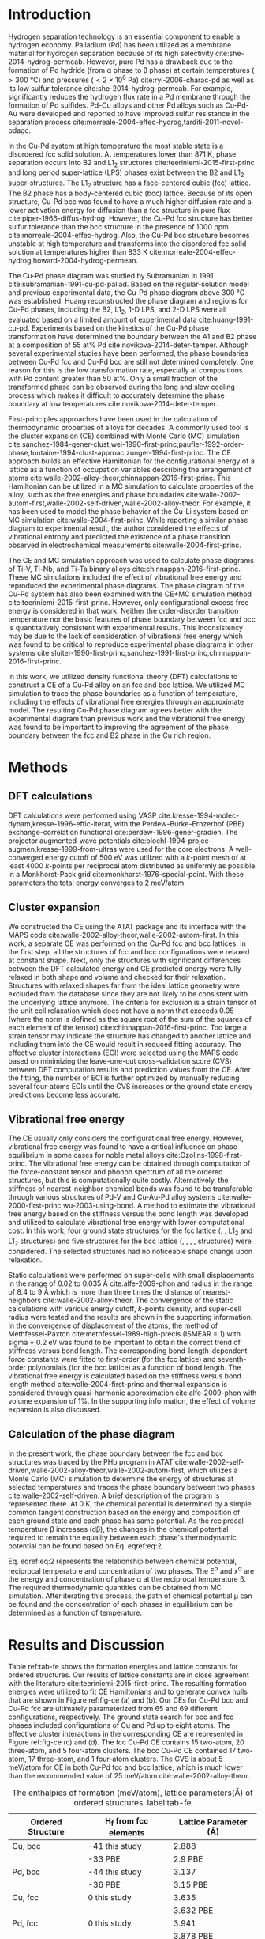 #+LATEX_CLASS: elsarticle
#+LATEX_CLASS_OPTIONS: [number, sort&compress, review, 12pt]
#+EXPORT_EXCLUDE_TAGS: noexport
#+OPTIONS: toc:nil ^:{} author:nil

#+latex_header: \usepackage[utf8]{inputenc}
#+latex_header: \usepackage{fixltx2e}
#+latex_header: \usepackage{url}
#+latex_header: \usepackage[version=3]{mhchem}
#+latex_header: \usepackage{graphicx}
#+latex_header: \usepackage{tcolorbox}
#+latex_header: \usepackage{color}
#+latex_header: \usepackage{amsmath}
#+latex_header: \usepackage{textcomp}
#+latex_header: \usepackage{wasysym}
#+latex_header: \usepackage{latexsym}
#+latex_header: \usepackage{amssymb}
#+LATEX_HEADER: \usepackage[linktocpage,
#+LATEX_HEADER:   pdfstartview=FitH,
#+LATEX_HEADER:   colorlinks,
#+LATEX_HEADER:   linkcolor=blue,
#+LATEX_HEADER:   anchorcolor=blue,
#+LATEX_HEADER:   citecolor=blue,
#+LATEX_HEADER:   filecolor=blue,
#+LATEX_HEADER:   menucolor=blue,
#+LATEX_HEADER:   urlcolor=blue]{hyperref}
#+latex_header: \usepackage{float}

\begin{frontmatter}
\title{First-principles study of the Cu-Pd phase diagram}
\author[cmu]{Feiyang Geng}
\author[cmu]{Jacob R. Boes}
\author[cmu]{John R. Kitchin\corref{cor}}
\ead{jkitchin@andrew.cmu.edu}
\address[cmu]{Department of Chemical Engineering, Carnegie Mellon University, Pittsburgh, PA 15213}
\cortext[cor]{Corresponding author}

\begin{abstract}
The equilibrium phase diagram of a Cu-Pd alloy has been computed using cluster expansion and Monte Carlo simulation methods combined with density functional theory. The computed phase boundaries show basic features that are consistent with the experimentally reported phase diagram. Without vibrational free energy contributions, the order-disorder transition temperature is underestimated by 100 K and the critical point is inconsistent with experimental result. The addition of vibrational free energy contributions yields a more qualitatively correct Cu-Pd phase diagram in the Cu rich region.    
\end{abstract}

\begin{keyword}
density functional theory; copper; palladium
\end{keyword}
\end{frontmatter}


* Introduction

Hydrogen separation technology is an essential component to enable a hydrogen economy. Palladium (Pd) has been utilized as a membrane material for hydrogen separation because of its high selectivity cite:she-2014-hydrog-permeab. However, pure Pd has a drawback due to the formation of Pd hydride (from \alpha phase to \beta phase) at certain temperatures (\gt 300 °C) and pressures (\lt 2 × 10^{6} Pa) cite:ryi-2006-charac-pd as well as its low sulfur tolerance cite:she-2014-hydrog-permeab. For example, \ce{H2S} significantly reduces the hydrogen flux rate in a Pd membrane through the formation of Pd sulfides. Pd-Cu alloys and other Pd alloys such as Cu-Pd-Au were developed and reported to have improved sulfur resistance in the \ce{H2} separation process cite:morreale-2004-effec-hydrog,tarditi-2011-novel-pdagc. 

In the Cu-Pd system at high temperature the most stable state is a disordered fcc solid solution. At temperatures lower than 871 K, phase separation occurs into B2 and L1_{2} structures cite:teeriniemi-2015-first-princ and long period super-lattice (LPS) phases exist between the B2 and L1_{2} super-structures. The L1_{2} structure has a face-centered cubic (fcc) lattice. The B2 phase has a body-centered cubic (bcc) lattice. Because of its open structure, Cu-Pd bcc was found to have a much higher \ce{H2} diffusion rate and a lower activation energy for diffusion than a fcc structure in pure \ce{H2} flux cite:piper-1966-diffus-hydrog. However, the Cu-Pd fcc structure has better sulfur tolerance than the bcc structure in the presence of 1000 ppm \ce{H2S} cite:morreale-2004-effec-hydrog. Also, the Cu-Pd bcc structure becomes unstable at high temperature and transforms into the disordered fcc solid solution at temperatures higher than 833 K  cite:morreale-2004-effec-hydrog,howard-2004-hydrog-permean.

The Cu-Pd phase diagram was studied by Subramanian in 1991 cite:subramanian-1991-cu-pd-pallad. Based on the regular-solution model and previous experimental data, the Cu-Pd phase diagram above 300 °C was established. Huang reconstructed the phase diagram and regions for Cu-Pd phases, including the B2, L1_{2}, 1-D LPS, and 2-D LPS were all evaluated based on a limited amount of experimental data cite:huang-1991-cu-pd. Experiments based on the kinetics of the Cu-Pd phase transformation have determined the boundary between the A1 and B2 phase at a composition of 55 at% Pd cite:novikova-2014-deter-temper. Although several experimental studies have been performed, the phase boundaries between Cu-Pd fcc and Cu-Pd bcc are still not determined completely. One reason for this is the low transformation rate, especially at compositions with Pd content greater than 50 at%. Only a small fraction of the transformed phase can be observed during the long and slow cooling process which makes it difficult to accurately determine the phase boundary at low temperatures cite:novikova-2014-deter-temper.

First-principles approaches have been used in the calculation of thermodynamic properties of alloys for decades. A commonly used tool is the cluster expansion (CE) combined with Monte Carlo (MC) simulation cite:sanchez-1984-gener-clust,wei-1990-first-princ,paufler-1992-order-phase,fontaine-1994-clust-approac,zunger-1994-first-princ. The CE approach builds an effective Hamiltonian for the configurational energy of a lattice as a function of occupation variables describing the arrangement of atoms cite:walle-2002-alloy-theor,chinnappan-2016-first-princ. This Hamiltonian can be utilized in a MC simulation to calculate properties of the alloy, such as the free energies and phase boundaries cite:walle-2002-autom-first,walle-2002-self-driven,walle-2002-alloy-theor. For example, it has been used to model the phase behavior of the Cu-Li system based on MC simulation cite:walle-2004-first-princ. While reporting a similar phase diagram to experimental result, the author considered the effects of vibrational entropy and predicted the existence of a phase transition observed in electrochemical measurements cite:walle-2004-first-princ. 

The CE and MC simulation approach was used to calculate phase diagrams of Ti-V, Ti-Nb, and Ti-Ta binary alloys cite:chinnappan-2016-first-princ. These MC simulations included the effect of vibrational free energy and reproduced the experimental phase diagrams. The phase diagram of the Cu-Pd system has also been examined with the CE+MC simulation method cite:teeriniemi-2015-first-princ. However, only configurational excess free energy is considered in that work. Neither the order-disorder transition temperature nor the basic features of phase boundary between fcc and bcc is quantitatively consistent with experimental results. This inconsistency may be due to the lack of consideration of vibrational free energy which was found to be critical to reproduce experimental phase diagrams in other systems cite:sluiter-1990-first-princ,sanchez-1991-first-princ,chinnappan-2016-first-princ.  

In this work, we utilized density functional theory (DFT) calculations to construct a CE of a Cu-Pd alloy on an fcc and bcc lattice. We utilized MC simulation to trace the phase boundaries as a function of temperature, including the effects of vibrational free energies through an approximate model. The resulting Cu-Pd phase diagram agrees better with the  experimental diagram than previous work and the vibrational free energy was found to be important to improving the agreement of the phase boundary between the fcc and B2 phase in the Cu rich region.
 
* Methods

** DFT calculations

DFT calculations were performed using VASP cite:kresse-1994-molec-dynam,kresse-1996-effic-iterat, with the Perdew-Burke-Ernzerhof (PBE) exchange-correlation functional cite:perdew-1996-gener-gradien. The projector augmented-wave potentials cite:blochl-1994-projec-augmen,kresse-1999-from-ultras were used for the core electrons. A well-converged energy cutoff of 500 eV was utilized with a /k/-point mesh of at least 4000 /k/-points per reciprocal atom distributed as uniformly as possible in a Monkhorst-Pack grid cite:monkhorst-1976-special-point. With these parameters the total energy converges to 2 meV/atom.

** Cluster expansion

We constructed the CE using the ATAT package and its interface with the MAPS code cite:walle-2002-alloy-theor,walle-2002-autom-first. In this work, a separate CE was performed on the Cu-Pd fcc and bcc lattices. In the first step, all the structures of fcc and bcc configurations were relaxed at constant shape. Next, only the structures with significant differences between the DFT calculated energy and CE predicted energy were fully relaxed in both shape and volume and checked for their relaxation. Structures with relaxed shapes far from the ideal lattice geometry were excluded from the database since they are not likely to be consistent with the underlying lattice anymore. The criteria for exclusion is a strain tensor of the unit cell relaxation which does not have a norm that exceeds 0.05 (where the norm is defined as the square root of the sum of the squares of each element of the tensor) cite:chinnappan-2016-first-princ. Too large a strain tensor may indicate the structure has changed to another lattice and including them into the CE would result in reduced fitting accuracy. The effective cluster interactions (ECI) were selected using the MAPS code based on minimizing the leave-one-out cross-validation score (CVS) between DFT computation results and prediction values from the CE. After the fitting, the number of ECI is further optimized by manually reducing several four-atoms ECIs until the CVS increases or the ground state energy predictions become less accurate.


** Vibrational free energy

The CE usually only considers the configurational free energy. However, vibrational free energy was found to have a critical influence on phase equilibrium in some cases for noble metal alloys cite:Ozolins-1998-first-princ. The vibrational free energy can be obtained through computation of the force-constant tensor and phonon spectrum of all the ordered structures, but this is computationally quite costly. Alternatively, the stiffness of nearest-neighbor chemical bonds was found to be transferable through various structures of Pd-V and Cu-Au-Pd alloy systems cite:walle-2000-first-princ,wu-2003-using-bond. A method to estimate the vibrational free energy based on the stiffness versus the bond length was developed and utilized to calculate vibrational free energy with lower computational cost. In this work, four ground state structures for the fcc lattice (\ce{Cu}, \ce{Pd}, \ce{Cu3Pd} L1_{2} and \ce{CuPd3} L1_{2} structures) and five structures for the bcc lattice (\ce{Cu}, \ce{Pd}, \ce{CuPd}, \ce{CuPd3}, \ce{Cu5Pd3} structures) were considered. The selected structures had no noticeable shape change upon relaxation. 

Static calculations were performed on super-cells with small displacements in the range of 0.02 to 0.035 \AA cite:alfe-2009-phon and radius in the range of 8.4 to 9 \AA which is more than three times the distance of nearest-neighbors cite:walle-2002-alloy-theor. The convergence of the static calculations with various energy cutoff, /k/-points density, and super-cell radius were tested and the results are shown in the supporting information. In the convergence of displacement of the atoms, the method of Methfessel-Paxton cite:methfessel-1989-high-precis (ISMEAR = 1) with sigma = 0.2 eV was found to be important to obtain the correct trend of stiffness versus bond length. The corresponding bond-length-dependent force constants were fitted to first-order (for the fcc lattice) and seventh-order polynomials (for the bcc lattice) as a function of bond length. The vibrational free energy is calculated based on the stiffness versus bond length method cite:walle-2004-first-princ and thermal expansion is considered through quasi-harmonic approximation cite:alfe-2009-phon with volume expansion of 1%. In the supporting information, the effect of volume expansion is also discussed.  



** Calculation of the phase diagram

In the present work, the phase boundary between the fcc and bcc structures was traced by the PHb program in ATAT cite:walle-2002-self-driven,walle-2002-alloy-theor,walle-2002-autom-first, which utilizes a Monte Carlo (MC) simulation to determine the energy of structures at selected temperatures and traces the phase boundary between two phases cite:walle-2002-self-driven. A brief description of the program is represented there. At 0 K, the chemical potential is determined by a simple common tangent construction based on the energy and composition of each ground state and each phase has same potential. As the reciprocal temperature \beta increases (d\beta), the changes in the chemical potential required to remain the equality between each phase's thermodynamic potential can be found based on Eq. eqref:eq:2. 


\begin{equation}\label{eq:2}
 d\mu/d\beta = (E^{\gamma} - E^{\alpha})/\beta/(x^{\gamma}-x^{\alpha} - \mu/\beta) 
\end{equation}     


Eq. eqref:eq:2 represents the relationship between chemical potential, reciprocal temperature and concentration of two phases. The E^{\alpha} and x^{\alpha} are the energy and concentration of phase \alpha at the reciprocal temperature \beta. The required thermodynamic quantities can be obtained from MC simulation. After iterating this process, the path of chemical potential \mu can be found and the concentration of each phases in equilibrium can be determined as a function of temperature. 



* Results and Discussion
Table ref:tab-fe shows the formation energies and lattice constants for ordered structures. Our results of lattice constants are in close agreement with the literature cite:teeriniemi-2015-first-princ. The resulting formation energies were utilized to fit CE Hamiltonians and to generate convex hulls that are shown in Figure ref:fig-ce (a) and (b). Our CEs for Cu-Pd bcc and Cu-Pd fcc are ultimately parameterized from 65 and 69 different configurations, respectively. The ground state search for bcc and fcc phases included configurations of Cu and Pd up to eight atoms. The effective cluster interactions in the corresponding CE are represented in Figure ref:fig-ce (c) and (d). The fcc Cu-Pd CE contains 15 two-atom, 20 three-atom, and 5 four-atom clusters. The bcc Cu-Pd CE contained 17 two-atom, 17 three-atom, and 1 four-atom clusters. The CVS is about 5 meV/atom for CE in both Cu-Pd fcc and bcc lattice, which is much lower than the recommended value of 25 meV/atom cite:walle-2002-alloy-theor.   

 
#+attr_latex: :placement [H] 
#+caption: The enthalpies of formation (meV/atom), lattice parameters(\AA) of ordered structures.  label:tab-fe
| Ordered Structure | H_{f} from fcc elements | Lattice Parameter (\AA) |
|-------------------+-------------------------+-------------------------|
| Cu, bcc           | -41  this study         |                   2.888 |
|                   | -33  PBE                |                 2.9 PBE |
| Pd, bcc           | -44  this study         |                   3.137 |
|                   | -36  PBE                |                3.15 PBE |
| Cu, fcc           | 0  this study           |                   3.635 |
|                   |                         |               3.632 PBE |
| Pd, fcc           | 0  this study           |                   3.941 |
|                   |                         |               3.878 PBE |
| CuPd, B2          | -119 this study         |                   3.015 |
|                   | -120 PBE                |                3.01 PBE |
| Cu3Pd,L1_{2}      | -103 this study         |                   3.723 |
|                   | -101 PBE                |                3.73 PBE |
| Cu4Pd4, A1        | -102 this study         |                   3.806 |
| CuPd3, L1_{2}     | -72 this study          |                   3.874 |
|                   | -74 PBE                 |                3.89 PBE |



#+caption: Formation energies of Cu-Pd calculated by VASP and predicted by cluster expansion plotted on (a) the convex hull of Cu-Pd fcc and (b) the convex hull of Cu-Pd bcc. (c) ECIs for the Cu-Pd fcc lattice and (d) ECIs for the Cu-Pd bcc lattice.  label:fig-ce
[[./images-si/fcc-bcc-convexhull.png]]


A MC simulation was conducted to trace the phase boundary between the L1_{2} and B2 structures. The choice of phases considered is discussed in the supporting information. The A1 ground state structure between the L1_{2} and B2 structures was neglected. Figure ref:fig-p is the resulting phase diagram. Our results show that the L1_{2} and B2 phases are the most stable phases in the Cu rich side and the shape of the phase diagram is very similar to the experimentally known phase diagram cite:novikova-2014-deter-temper. There are a few discrepancies with the experimental phase diagram in Figure ref:fig-p: (a) The order-disordered transition temperature is around 720 K which is lower than the experimental value (823 K); (b) The concentration at the critical point should be shifted further into the Cu-rich side, but in this simulation the critical composition is very close to 50 % Pd; (c) The B2 region is too narrow compared with the experimental phase diagram. In the next section, we conduct a detailed investigation on the effect of vibrational free energy on the phase diagram.

#+caption:Phase diagram of Cu-Pd alloy without vibrational free energy cite:li-2008-therm-model-cu. label:fig-p
 [[./images-si/figure1.png]]




#+attr_latex: :placement [H] :align | c | p{4cm} | p{4cm} | p{3cm} | p{3cm} |
#+caption: Critical temperature Tc (in K) and critical composition (x_{Pd}) obtained through computational and experimental methods.label:tab-sim
|--------+-------------------------------------------------------+----------------------------------------------------+---------------------------------------------------+----------------------------------------------|
|        | CE-MC method without vibrational entropy (this study) | CE-MC method with vibrational entropy (this study) | CE-MC simulation cite:teeriniemi-2015-first-princ | Experimental cite:novikova-2014-deter-temper |
|--------+-------------------------------------------------------+----------------------------------------------------+---------------------------------------------------+----------------------------------------------|
| Tc     |                                                   720 |                                                700 |                                               602 |                                          823 |
| x_{Pd} |                                                  0.48 |                                              0.479 |                                              0.48 |                                          0.4 |
|--------+-------------------------------------------------------+----------------------------------------------------+---------------------------------------------------+----------------------------------------------|


** Calculation of vibrational free energy

Vibrational free energy contributions of the fcc and bcc Cu-Pd lattices were calculated based on the stiffness versus bond length method cite:wu-2003-using-bond,walle-2004-first-princ,chinnappan-2016-first-princ. The calculated full force constant matrices were transformed into the stretching-bending force constant model with the results plotted in Figures ref:fig-combine. In Figure ref:fig-combine, the different bond lengths correspond to equilibrium bond lengths in the fcc and bcc structures. Due to the different number of first and second nearest neighbors, bcc Cu-Pd lattice shows more vibrational modes than fcc Cu-Pd lattice in Figure ref:fig-combine. Therefore the stiffness of bonds changes from fcc to bcc. The comparation between stretching and bending mode is shown in the supporting information. For all pair types, the force constant stiffness for the stretching term decreases with increasing bond length. Bending terms, by contrast, are relatively insensitive and the magnitude is much lower than that of stretching term. For this reason, only stretching constants are considered in our calculation of the vibrational free energy.


#+caption: Nearest neighbor stretching force constants of Cu-Pd, Cu-Cu, and Pd-Pd bonds as a function of bond length for both the fcc and bcc lattice. label:fig-combine
[[./images-si/combine-fit.png]]

** Computed phase boundary with vibrational free energy

The phase diagram of the Cu-Pd system computed with and without vibrational free energy is shown in Figure ref:fig-vib-novib. The corresponding critical temperature and composition are presented in Table ref:tab-sim. It is evident that the order-disorder transition temperature is slightly reduced when vibrational free energy is considered in the construction of phase boundary. However, the B2 phase region expands with introduction of vibrational free energy and the critical point moves deeper into the Cu-rich region which is in better agreement with the experimental phase diagram. This demonstrates that the vibrational free energy is essential to further improve the phase boundary. We did not consider more advanced treatments of vibrational free energy, such as a full phonon mode calculation. These may further improve the agreement. 

#+caption: Phase boundary with and without vibrational free energy. label:fig-vib-novib
[[./images-si/figure3.png]]

** Discussion 

Our calculated transition temperature is around 720 K which is lower than the reported experimental value of 823 K. This disagreement could be due to multiple reasons. First, the fitting of the CE and DFT calculations are converged to within 2 meV/atom. Energetic difference of 1-3 meV/atom can change the transition temperature by up to 15 K. A simple evaluation of this can be found in the supporting information. Second, different functionals also affect formation energies cite:zhang-2014-nonloc-first and small differences in relative formation energies can impact the transition temperature as well. The evaluation of the heat of formation based on various functionals is shown in the supporting information. Third, our calculation does not consider the effect of vacancies which were found to modify the order-disorder transition and phase diagram of the Ni-Al alloy cite:lechermann-2000-statis-mechan. To gain further insight into the expansion of the B2 phase region, vibrational free energies of both \ce{CuPd} ordered fcc and bcc phases were calculated. Their contributions to heat of formation are shown in Figure ref:fig-subplot.

#+caption:Left panel: Effect of vibrational free energy on convex hull of fcc and bcc. Right panel: Difference of normalized vibrational free energy in fcc and bcc lattice. label:fig-subplot
 [[./images-si/subplot.png]]

Figure ref:fig-subplot represents the contribution of vibrational free energy to the total heat of formation. All the vibrational free energies are normalized by the vibrational free energies of the pure Cu and pure Pd fcc lattice. The left panel of Figure ref:fig-subplot shows that the vibrational free energy decreases the heats of formation of both the bcc and fcc lattices as temperature increases. In the right panel of Figure ref:fig-subplot, it is clear that  the vibrational free energy of the bcc lattice with 50 at% of Pd is lower than that of the fcc lattice at the same composition. Also, the vibrational free energy of the bcc lattice at 25 at% of Pd is lower than that of the fcc lattice at 25 at% of Pd. This indicates that the ordered bcc structure has lower vibrational free energy than the ordered fcc structure within the composition range from 25 to 50 at% of Pd, which contributes to the stability of the B2 phase. This difference in vibrational energy is linked to bond stiffness which is influenced by different equilibrium bond lengths between the fcc and bcc lattices. 

When vibrational properties are considered in the order-disorder transition between bcc and disordered fcc lattices, the critical temperature tends to decrease by 20 K. This small decrease can be explained through the equation for the transition temperature cite:Ozolins-1998-first-princ. The transition temperature $T_{c}$ is given approximately by $T_c=T_{c,configuration}\times(1+(\delta S_{vib}^{ord} + \Delta_{qh}/2)/\delta S_{conf}^{ord})^{-1}$, where $T_{c,configuration}$ is the transition temperature without vibrations, $S_{conf}^{ord}$ is the configurational entropy of ordered alloy, $S_{vib}^{ord}$ is the vibrational entropy of ordered alloy, and $\Delta_{qh}=\delta S_{vib,qh}^{ord} - \delta S_{vib,h}^{ord}$ is a quasiharmonic (qh) correction for thermal expansion. Due to the effect of phonon softening in the disordered phase, small contributions from ordering vibrational entropy $\delta S_{vib}^{ord}$ will eventually reduce the transition temperature by a certain amount.



* Conclusion

We used density functional theory in conjunction with cluster expansions techniques and Monte Carlo simulations to compute the Cu-Pd phase diagram including the fcc and B2 regions. The agreement with experiment for the simplest approach was qualitatively correct. However, the width of the B2 region and order-disordered transition temperature are underestimated. We improved the agreement by incorporating vibrational free energy contributions through a stiffness versus bond length method. The introduction of vibrational free energy is found to increase the width of the B2 region. The B2 lattice was found to have much lower vibrational free energy than the fcc lattice at the same composition. In this case, the B2 lattice becomes more favorable over the fcc lattice as temperature increases and the B2 region in the phase diagram becomes more consistent with experimental results. This work clearly demonstrates the importance of vibrational free energy in the phase equilibrium between Cu-Pd fcc and Cu-Pd bcc lattices.


* Acknowledgement

We would like to thank Axel van de Walle for helpful advice on using ATAT in this work.

* References
 
bibliographystyle:elsarticle-num
bibliography:references.bib




* build								   :noexport:

The images have bitmaps in them, so we have be careful converting them to EPS.

#+BEGIN_SRC emacs-lisp
(ox-manuscript-build-submission-manuscript)
(ox-manuscript-make-submission-archive nil nil nil nil nil  "supporting-information.pdf")
#+END_SRC

#+RESULTS:
: manuscript-2017-01-28/


